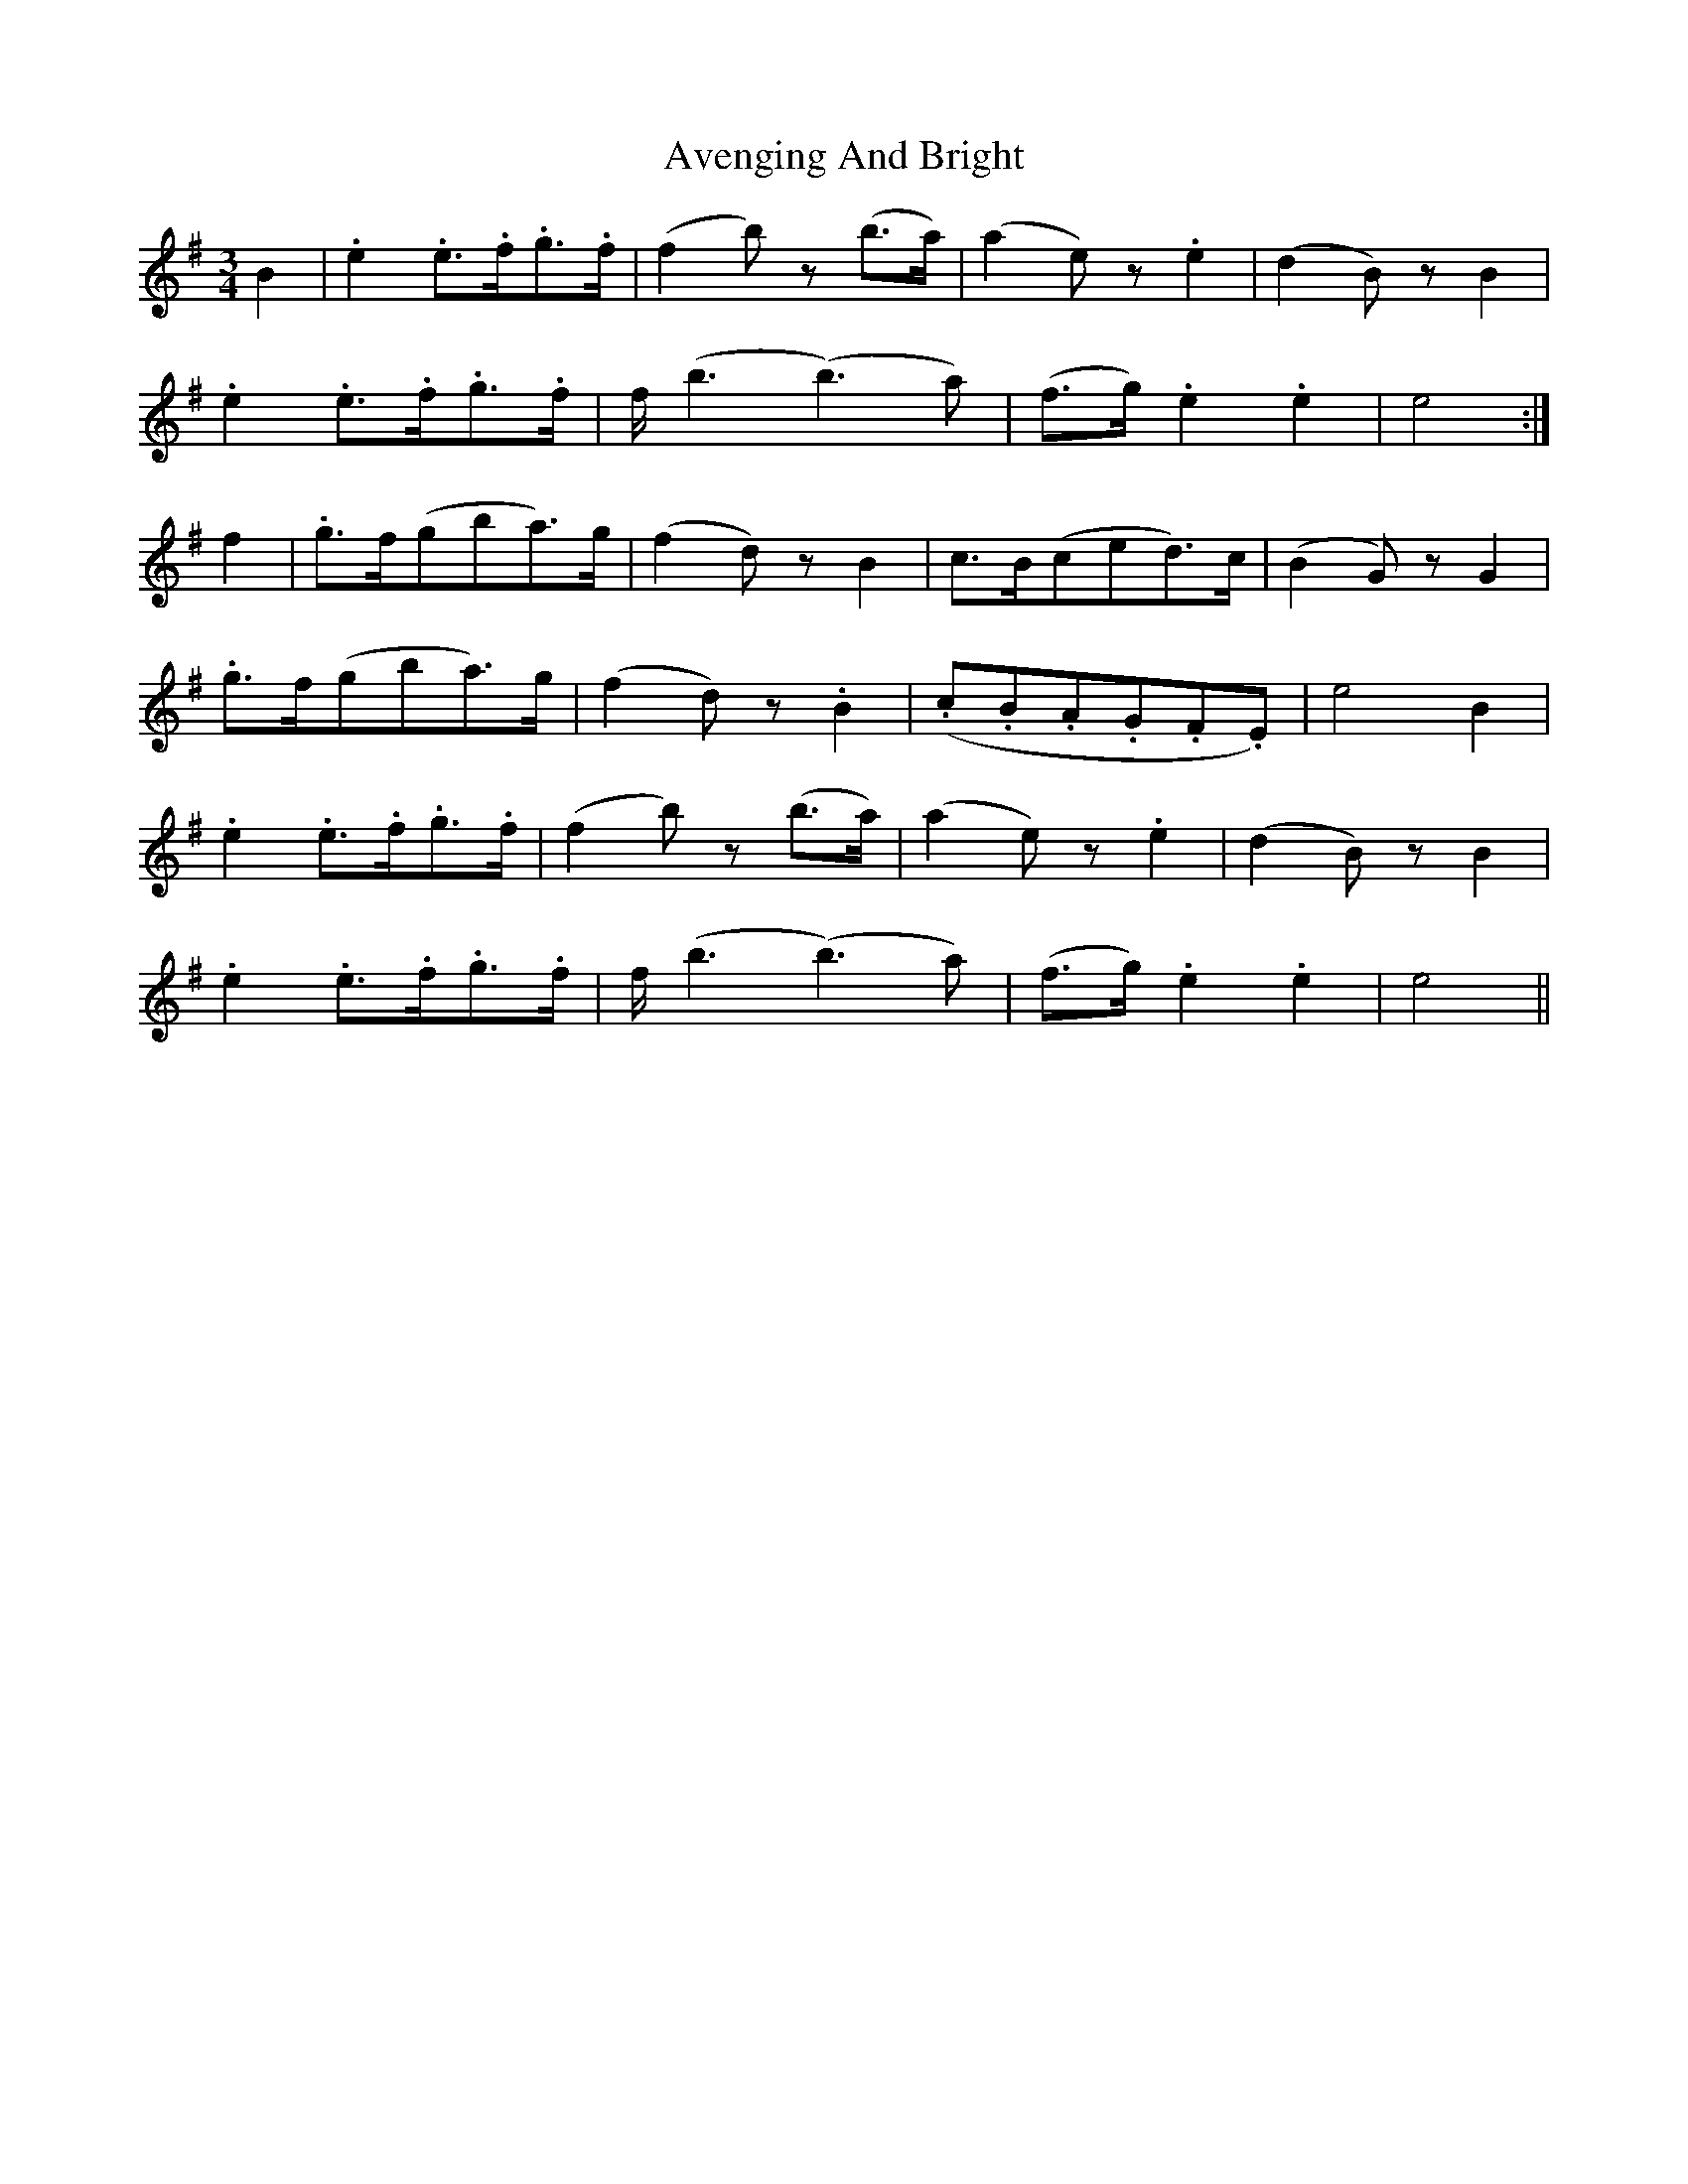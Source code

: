 X: 2227
T: Avenging And Bright
R: waltz
M: 3/4
K: Eminor
K:Emin
B2|.e2 .e3/2.f/2.g3/2.f/2|(f2 b) z (b3/2a/2)|(a2 e) z .e2|(d2 B) z B2|
.e2 .e3/2.f/2.g3/2.f/2|f/2 (b3 (b3) a)|(f3/2g/2) .e2 .e2|e4:|
f2|.g3/2f/2(gba3/2)g/2|(f2 d) z B2|c3/2B/2(ced3/2)c/2|(B2 G) z G2|
.g3/2f/2(gba3/2)g/2|(f2 d) z .B2|(.c.B.A.G.F.E)|e4 B2|
.e2 .e3/2.f/2.g3/2.f/2|(f2 b) z (b3/2a/2)|(a2 e) z .e2|(d2 B) z B2|
.e2 .e3/2.f/2.g3/2.f/2|f/2 (b3 (b3) a)|(f3/2g/2) .e2 .e2|e4||

